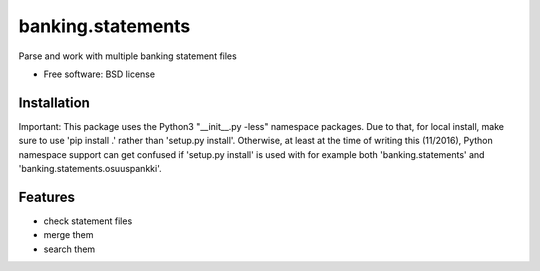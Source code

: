 ===============================
banking.statements
===============================

.. image:: https://badge.fury.io/py/banking.statements.png
    :target: http://badge.fury.io/py/banking.statements

.. image:: https://travis-ci.org/petri/banking.statements.png?branch=master
        :target: https://travis-ci.org/petri/banking.statements


Parse and work with multiple banking statement files

* Free software: BSD license

Installation
------------

Important: This package uses the Python3 "__init__.py -less" namespace packages. Due to that,
for local install, make sure to use 'pip install .' rather than
'setup.py install'. Otherwise, at least at the time of writing this
(11/2016), Python namespace support can get confused if 'setup.py install' is
used with for example both 'banking.statements' and 'banking.statements.osuuspankki'.

Features
--------

* check statement files
* merge them
* search them
